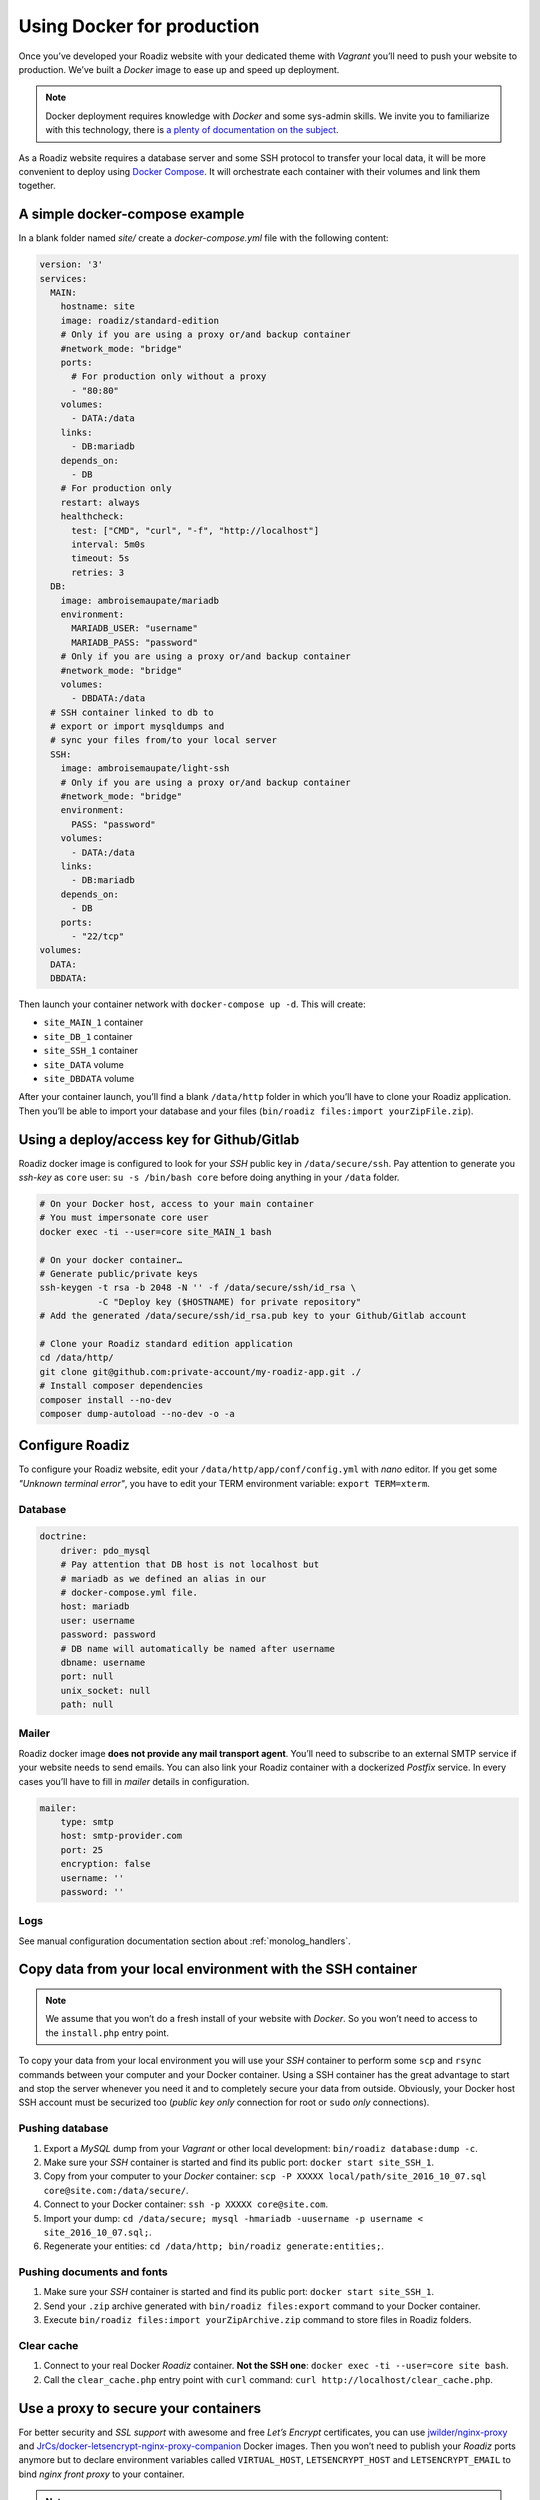 .. _docker:

Using Docker for production
===========================

Once you’ve developed your Roadiz website with your dedicated theme with *Vagrant*
you’ll need to push your website to production. We’ve built a *Docker* image
to ease up and speed up deployment.

.. note::

    Docker deployment requires knowledge with *Docker* and some sys-admin skills. We invite you
    to familiarize with this technology, there is `a plenty of documentation on the subject <https://www.docker.com/what-docker>`_.

As a Roadiz website requires a database server and some SSH protocol to transfer
your local data, it will be more convenient to deploy using `Docker Compose <https://docs.docker.com/compose/compose-file/>`_. It will
orchestrate each container with their volumes and link them together.

A simple docker-compose example
-------------------------------

In a blank folder named `site/` create a `docker-compose.yml` file
with the following content:

.. code-block:: yaml

    version: '3'
    services:
      MAIN:
        hostname: site
        image: roadiz/standard-edition
        # Only if you are using a proxy or/and backup container
        #network_mode: "bridge"
        ports:
          # For production only without a proxy
          - "80:80"
        volumes:
          - DATA:/data
        links:
          - DB:mariadb
        depends_on:
          - DB
        # For production only
        restart: always
        healthcheck:
          test: ["CMD", "curl", "-f", "http://localhost"]
          interval: 5m0s
          timeout: 5s
          retries: 3
      DB:
        image: ambroisemaupate/mariadb
        environment:
          MARIADB_USER: "username"
          MARIADB_PASS: "password"
        # Only if you are using a proxy or/and backup container
        #network_mode: "bridge"
        volumes:
          - DBDATA:/data
      # SSH container linked to db to
      # export or import mysqldumps and
      # sync your files from/to your local server
      SSH:
        image: ambroisemaupate/light-ssh
        # Only if you are using a proxy or/and backup container
        #network_mode: "bridge"
        environment:
          PASS: "password"
        volumes:
          - DATA:/data
        links:
          - DB:mariadb
        depends_on:
          - DB
        ports:
          - "22/tcp"
    volumes:
      DATA:
      DBDATA:

Then launch your container network with ``docker-compose up -d``. This will create:

- ``site_MAIN_1`` container
- ``site_DB_1`` container
- ``site_SSH_1`` container
- ``site_DATA`` volume
- ``site_DBDATA`` volume

After your container launch, you’ll find a blank ``/data/http`` folder in which you’ll have to clone your
Roadiz application. Then you’ll be able to import your database and your files (``bin/roadiz files:import yourZipFile.zip``).

Using a deploy/access key for Github/Gitlab
-------------------------------------------

Roadiz docker image is configured to look for your *SSH* public key in ``/data/secure/ssh``.
Pay attention to generate you *ssh-key* as ``core`` user: ``su -s /bin/bash core``
before doing anything in your ``/data`` folder.

.. code-block:: bash

    # On your Docker host, access to your main container
    # You must impersonate core user
    docker exec -ti --user=core site_MAIN_1 bash

    # On your docker container…
    # Generate public/private keys
    ssh-keygen -t rsa -b 2048 -N '' -f /data/secure/ssh/id_rsa \
               -C "Deploy key ($HOSTNAME) for private repository"
    # Add the generated /data/secure/ssh/id_rsa.pub key to your Github/Gitlab account

    # Clone your Roadiz standard edition application
    cd /data/http/
    git clone git@github.com:private-account/my-roadiz-app.git ./
    # Install composer dependencies
    composer install --no-dev
    composer dump-autoload --no-dev -o -a

Configure Roadiz
----------------

To configure your Roadiz website, edit your ``/data/http/app/conf/config.yml`` with *nano* editor.
If you get some *"Unknown terminal error"*, you have to edit your TERM environment variable: ``export TERM=xterm``.

Database
^^^^^^^^

.. code-block:: yaml

    doctrine:
        driver: pdo_mysql
        # Pay attention that DB host is not localhost but
        # mariadb as we defined an alias in our
        # docker-compose.yml file.
        host: mariadb
        user: username
        password: password
        # DB name will automatically be named after username
        dbname: username
        port: null
        unix_socket: null
        path: null

Mailer
^^^^^^

Roadiz docker image **does not provide any mail transport agent**. You’ll need to
subscribe to an external SMTP service if your website needs to send emails.
You can also link your Roadiz container with a dockerized *Postfix* service. In every cases
you’ll have to fill in *mailer* details in configuration.

.. code-block:: yaml

    mailer:
        type: smtp
        host: smtp-provider.com
        port: 25
        encryption: false
        username: ''
        password: ''

Logs
^^^^

See manual configuration documentation section about :ref:`monolog_handlers`.

Copy data from your local environment with the SSH container
------------------------------------------------------------

.. note::

    We assume that you won’t do a fresh install of your website with *Docker*. So
    you won’t need to access to the ``install.php`` entry point.

To copy your data from your local environment you will use your *SSH* container
to perform some ``scp`` and ``rsync`` commands between your computer and your
Docker container. Using a SSH container has the great advantage to start and stop
the server whenever you need it and to completely secure your data from outside.
Obviously, your Docker host SSH account must be securized too (*public key only* connection for root
or ``sudo`` *only* connections).

Pushing database
^^^^^^^^^^^^^^^^

#. Export a *MySQL* dump from your *Vagrant* or other local development: ``bin/roadiz database:dump -c``.
#. Make sure your *SSH* container is started and find its public port: ``docker start site_SSH_1``.
#. Copy from your computer to your *Docker* container: ``scp -P XXXXX local/path/site_2016_10_07.sql core@site.com:/data/secure/``.
#. Connect to your Docker container: ``ssh -p XXXXX core@site.com``.
#. Import your dump: ``cd /data/secure; mysql -hmariadb -uusername -p username < site_2016_10_07.sql;``.
#. Regenerate your entities: ``cd /data/http; bin/roadiz generate:entities;``.

Pushing documents and fonts
^^^^^^^^^^^^^^^^^^^^^^^^^^^

#. Make sure your *SSH* container is started and find its public port: ``docker start site_SSH_1``.
#. Send your ``.zip`` archive generated with ``bin/roadiz files:export`` command to your Docker container.
#. Execute ``bin/roadiz files:import yourZipArchive.zip`` command to store files in Roadiz folders.

Clear cache
^^^^^^^^^^^

#. Connect to your real Docker *Roadiz* container. **Not the SSH one**: ``docker exec -ti --user=core site bash``.
#. Call the ``clear_cache.php`` entry point with ``curl`` command: ``curl http://localhost/clear_cache.php``.

Use a proxy to secure your containers
-------------------------------------

For better security and *SSL support* with awesome and free *Let’s Encrypt* certificates,
you can use `jwilder/nginx-proxy <https://github.com/jwilder/nginx-proxy>`_ and
`JrCs/docker-letsencrypt-nginx-proxy-companion <https://github.com/JrCs/docker-letsencrypt-nginx-proxy-companion>`_ Docker images.
Then you won’t need to publish your *Roadiz* ports anymore but to declare environment
variables called ``VIRTUAL_HOST``, ``LETSENCRYPT_HOST`` and ``LETSENCRYPT_EMAIL`` to bind *nginx front proxy* to your container.

.. note::

    As *Docker Compose* encapsulates every composed services in their own network, you have to
    explicitely set ``network_mode: "bridge"`` mode. Without this setting, your front proxy
    container won’t be able to reach your Roadiz container. This network mode is also required if you
    need to run temporary containers linked to your database, for example a *backup* service.
    If you are using *Docker compose* also for your *Nging proxy* setup, do not forget to add it
    in its ``docker-compose.yml`` too.

.. code-block:: yaml

    version: '2'
    services:
      MAIN:
        hostname: site
        image: roadiz/standard-edition
        network_mode: "bridge"
        environment:
          # Bind nginx proxy to listen these domains
          VIRTUAL_HOST: site.com,www.site.com
          # Create and renew SSL cert for these domains
          LETSENCRYPT_HOST: site.com,www.site.com
          # Mandatory administration email for renewal notifications
          LETSENCRYPT_EMAIL: admin@site.com
          # …

You have to understand that using a *front-proxy* will obfuscate your visitors IP inside
your Roadiz container. You’ll have to trust the proxy request to get real remote IP and
protocol. (See :ref:`reverse_proxy`)

Use Solr
--------

See `Solr docker image documentation <https://hub.docker.com/_/solr/>`_.

.. code-block:: yaml

    version: '3'
    services:
      MAIN:
        hostname: site
        image: roadiz/standard-edition
        environment:
        # Only if you are using a proxy or/and backup container
        #network_mode: "bridge"
        ports:
          # For production only without a proxy
          - "80:80"
        volumes:
          - DATA:/data
        links:
          - DB:mariadb
          - SOLR:solr
        depends_on:
          - DB
          - SOLR
        # For production only
        restart: always
      SOLR:
        image: solr
        # Only if you are using a proxy or/and backup container
        #network_mode: "bridge"
        entrypoint:
          - docker-entrypoint.sh
          - solr-precreate
          - site
        volumes:
          - SOLRDATA:/opt/solr/server/solr/mycores
    #
    # …
    #
    volumes:
      DATA:
      DBDATA:
      SOLRDATA:

Then configure you Roadiz website to connect it to your Solr server (see :ref:`solr_endpoint`).
Do not forget to use ``solr`` hostname and ``site`` core name.
